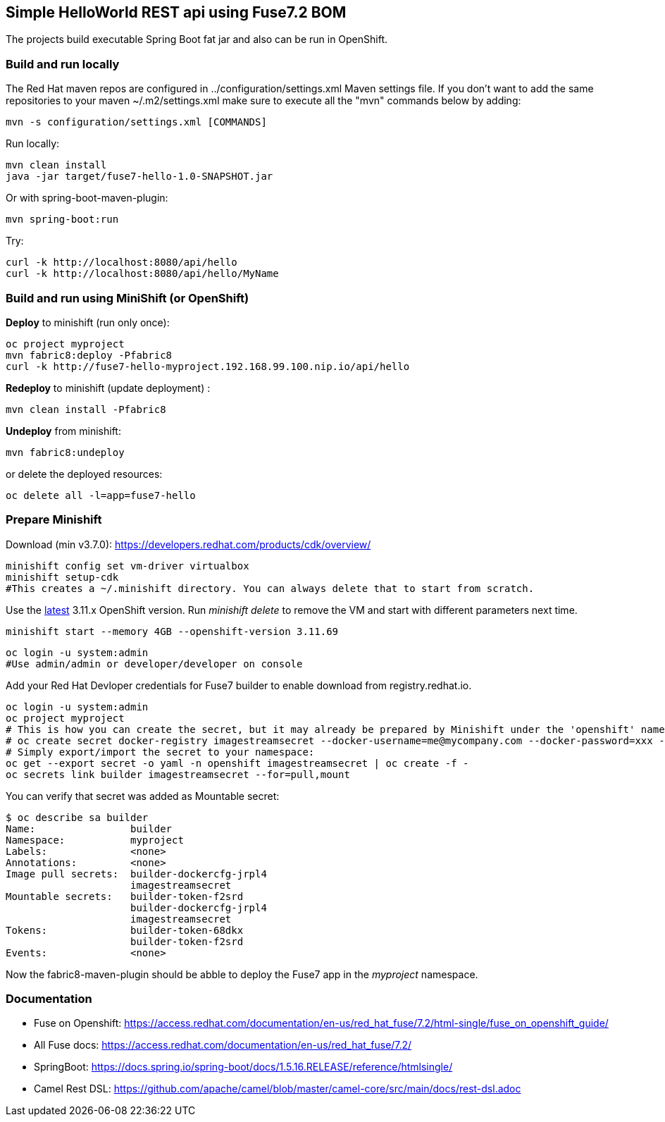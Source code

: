 ## Simple HelloWorld REST api using Fuse7.2 BOM
The projects build executable Spring Boot fat jar and also can be run in OpenShift.

### Build and run locally 
The Red Hat maven repos are configured in ../configuration/settings.xml Maven settings file. If you don't want to add the same repositories to your maven ~/.m2/settings.xml make sure to execute all the "mvn" commands below by adding:

 mvn -s configuration/settings.xml [COMMANDS]

Run locally:

  mvn clean install
  java -jar target/fuse7-hello-1.0-SNAPSHOT.jar

Or with spring-boot-maven-plugin:

  mvn spring-boot:run

Try:

  curl -k http://localhost:8080/api/hello
  curl -k http://localhost:8080/api/hello/MyName

### Build and run using MiniShift (or OpenShift) 
*Deploy* to minishift (run only once):
 
  oc project myproject
  mvn fabric8:deploy -Pfabric8
  curl -k http://fuse7-hello-myproject.192.168.99.100.nip.io/api/hello

*Redeploy* to minishift (update deployment) :
  
  mvn clean install -Pfabric8
  
*Undeploy* from minishift:

  mvn fabric8:undeploy 
  
or delete the deployed resources:

  oc delete all -l=app=fuse7-hello

### Prepare Minishift

Download (min v3.7.0): https://developers.redhat.com/products/cdk/overview/

  minishift config set vm-driver virtualbox
  minishift setup-cdk
  #This creates a ~/.minishift directory. You can always delete that to start from scratch.

Use the link:https://docs.openshift.com/container-platform/3.11/release_notes/ocp_3_11_release_notes.html[latest] 3.11.x OpenShift version. Run _minishift delete_ to remove the VM and start with different parameters next time.

  minishift start --memory 4GB --openshift-version 3.11.69

  oc login -u system:admin
  #Use admin/admin or developer/developer on console

Add your Red Hat Devloper credentials for Fuse7 builder to enable download from registry.redhat.io.
 
  oc login -u system:admin
  oc project myproject
  # This is how you can create the secret, but it may already be prepared by Minishift under the 'openshift' namespace:
  # oc create secret docker-registry imagestreamsecret --docker-username=me@mycompany.com --docker-password=xxx --docker-server=registry.redhat.io
  # Simply export/import the secret to your namespace:
  oc get --export secret -o yaml -n openshift imagestreamsecret | oc create -f -
  oc secrets link builder imagestreamsecret --for=pull,mount
  
You can verify that secret was added as Mountable secret:

  $ oc describe sa builder
  Name:                builder
  Namespace:           myproject
  Labels:              <none>
  Annotations:         <none>
  Image pull secrets:  builder-dockercfg-jrpl4
                       imagestreamsecret
  Mountable secrets:   builder-token-f2srd
                       builder-dockercfg-jrpl4
                       imagestreamsecret
  Tokens:              builder-token-68dkx
                       builder-token-f2srd 
  Events:              <none>
  
Now the fabric8-maven-plugin should be abble to deploy the Fuse7 app in the _myproject_ namespace.

### Documentation

 - Fuse on Openshift: https://access.redhat.com/documentation/en-us/red_hat_fuse/7.2/html-single/fuse_on_openshift_guide/
 - All Fuse docs: https://access.redhat.com/documentation/en-us/red_hat_fuse/7.2/
 - SpringBoot: https://docs.spring.io/spring-boot/docs/1.5.16.RELEASE/reference/htmlsingle/
 - Camel Rest DSL: https://github.com/apache/camel/blob/master/camel-core/src/main/docs/rest-dsl.adoc
